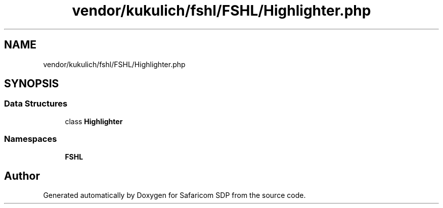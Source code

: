 .TH "vendor/kukulich/fshl/FSHL/Highlighter.php" 3 "Sat Sep 26 2020" "Safaricom SDP" \" -*- nroff -*-
.ad l
.nh
.SH NAME
vendor/kukulich/fshl/FSHL/Highlighter.php
.SH SYNOPSIS
.br
.PP
.SS "Data Structures"

.in +1c
.ti -1c
.RI "class \fBHighlighter\fP"
.br
.in -1c
.SS "Namespaces"

.in +1c
.ti -1c
.RI " \fBFSHL\fP"
.br
.in -1c
.SH "Author"
.PP 
Generated automatically by Doxygen for Safaricom SDP from the source code\&.
